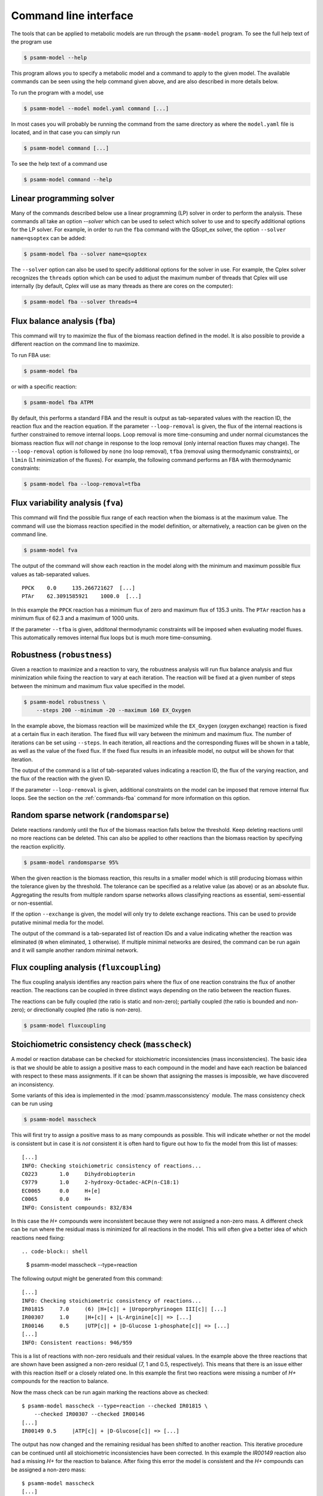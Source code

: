 
Command line interface
======================

The tools that can be applied to metabolic models are run through the
``psamm-model`` program. To see the full help text of the program use

.. code-block:: shell

    $ psamm-model --help

This program allows you to specify a metabolic model and a command to apply to
the given model. The available commands can be seen using the help command
given above, and are also described in more details below.

To run the program with a model, use

.. code-block:: shell

    $ psamm-model --model model.yaml command [...]

In most cases you will probably be running the command from the same directory
as where the ``model.yaml`` file is located, and in that case you can simply
run

.. code-block:: shell

    $ psamm-model command [...]

To see the help text of a command use

.. code-block:: shell

    $ psamm-model command --help

Linear programming solver
-------------------------

Many of the commands described below use a linear programming (LP) solver in
order to perform the analysis. These commands all take an option `--solver`
which can be used to select which solver to use and to specify additional
options for the LP solver. For example, in order to run the ``fba`` command
with the QSopt_ex solver, the option ``--solver name=qsoptex`` can be added:

.. code-block:: shell

    $ psamm-model fba --solver name=qsoptex

The ``--solver`` option can also be used to specify additional options for the
solver in use. For example, the Cplex solver recognizes the ``threads``
option which can be used to adjust the maximum number of threads that Cplex
will use internally (by default, Cplex will use as many threads as there are
cores on the computer):

.. code-block:: shell

    $ psamm-model fba --solver threads=4

.. _commands-fba:

Flux balance analysis (``fba``)
-------------------------------

This command will try to maximize the flux of the biomass reaction defined in
the model. It is also possible to provide a different reaction on the command
line to maximize.

To run FBA use:

.. code-block:: shell

    $ psamm-model fba

or with a specific reaction:

.. code-block:: shell

    $ psamm-model fba ATPM

By default, this performs a standard FBA and the result is output as
tab-separated values with the reaction ID, the reaction flux and the reaction
equation. If the parameter ``--loop-removal`` is given, the flux of the
internal reactions is further constrained to remove internal loops. Loop
removal is more time-consuming and under normal cicumstances the biomass
reaction flux will *not* change in response to the loop removal (only internal
reaction fluxes may change). The ``--loop-removal`` option is followed by
``none`` (no loop removal), ``tfba`` (removal using thermodynamic constraints),
or ``l1min`` (L1 minimization of the fluxes). For example, the following
command performs an FBA with thermodynamic constraints:

.. code-block:: shell

    $ psamm-model fba --loop-removal=tfba

Flux variability analysis (``fva``)
-----------------------------------

This command will find the possible flux range of each reaction when the
biomass is at the maximum value. The command will use the biomass reaction
specified in the model definition, or alternatively, a reaction can be given on
the command line.

.. code-block:: shell

    $ psamm-model fva

The output of the command will show each reaction in the model along with the
minimum and maximum possible flux values as tab-separated values. ::

    PPCK    0.0     135.266721627  [...]
    PTAr    62.3091585921    1000.0  [...]

In this example the ``PPCK`` reaction has a minimum flux of zero and maximum
flux of 135.3 units. The ``PTAr`` reaction has a minimum flux of 62.3 and a
maximum of 1000 units.

If the parameter ``--tfba`` is given, additonal thermodynamic constraints will
be imposed when evaluating model fluxes. This automatically removes internal
flux loops but is much more time-consuming.

Robustness (``robustness``)
---------------------------

Given a reaction to maximize and a reaction to vary, the robustness analysis
will run flux balance analysis and flux minimization while fixing the reaction
to vary at each iteration. The reaction will be fixed at a given number of
steps between the minimum and maximum flux value specified in the model.

.. code-block:: shell

    $ psamm-model robustness \
        --steps 200 --minimum -20 --maximum 160 EX_Oxygen

In the example above, the biomass reaction will be maximized while the
``EX_Oxygen`` (oxygen exchange) reaction is fixed at a certain flux in each
iteration. The fixed flux will vary between the minimum and maximum flux. The
number of iterations can be set using ``--steps``. In each iteration, all
reactions and the corresponding fluxes will be shown in a table, as well as
the value of the fixed flux. If the fixed flux results in an infeasible model,
no output will be shown for that iteration.

The output of the command is a list of tab-separated values indicating a
reaction ID, the flux of the varying reaction, and the flux of the reaction
with the given ID.

If the parameter ``--loop-removal`` is given, additional constraints on the
model can be imposed that remove internal flux loops. See the section on the
:ref:`commands-fba` command for more information on this option.

Random sparse network (``randomsparse``)
----------------------------------------

Delete reactions randomly until the flux of the biomass reaction falls below
the threshold. Keep deleting reactions until no more reactions can be deleted.
This can also be applied to other reactions than the biomass reaction by
specifying the reaction explicitly.

.. code-block:: shell

    $ psamm-model randomsparse 95%

When the given reaction is the biomass reaction, this results in a smaller
model which is still producing biomass within the tolerance given by the
threshold. The tolerance can be specified as a relative value (as above) or as
an absolute flux. Aggregating the results from multiple random sparse networks
allows classifying reactions as essential, semi-essential or non-essential.

If the option ``--exchange`` is given, the model will only try to delete
exchange reactions. This can be used to provide putative minimal media for
the model.

The output of the command is a tab-separated list of reaction IDs and a value
indicating whether the reaction was eliminated (``0`` when eliminated, ``1``
otherwise). If multiple minimal networks are desired, the command can be run
again and it will sample another random minimal network.

Flux coupling analysis (``fluxcoupling``)
-----------------------------------------

The flux coupling analysis identifies any reaction pairs where the flux of one
reaction constrains the flux of another reaction. The reactions can be coupled
in three distinct ways depending on the ratio between the reaction fluxes.

The reactions can be fully coupled (the ratio is static and non-zero);
partially coupled (the ratio is bounded and non-zero); or directionally
coupled (the ratio is non-zero).

.. code-block:: shell

    $ psamm-model fluxcoupling

Stoichiometric consistency check (``masscheck``)
------------------------------------------------

A model or reaction database can be checked for stoichiometric inconsistencies
(mass inconsistencies). The basic idea is that we should be able to assign a
positive mass to each compound in the model and have each reaction be balanced
with respect to these mass assignments. If it can be shown that assigning the
masses is impossible, we have discovered an inconsistency.

Some variants of this idea is implemented in the :mod:`psamm.massconsistency`
module. The mass consistency check can be run using

.. code-block:: shell

    $ psamm-model masscheck

This will first try to assign a positive mass to as many compounds as possible.
This will indicate whether or not the model is consistent but in case it is
*not* consistent it is often hard to figure out how to fix the model from this
list of masses::

    [...]
    INFO: Checking stoichiometric consistency of reactions...
    C0223	1.0	Dihydrobiopterin
    C9779	1.0	2-hydroxy-Octadec-ACP(n-C18:1)
    EC0065	0.0	H+[e]
    C0065	0.0	H+
    INFO: Consistent compounds: 832/834

In this case the `H+` compounds were inconsistent because they were not
assigned a non-zero mass. A different check can be run where the residual mass
is minimized for all reactions in the model. This will often give a better idea
of which reactions need fixing::

.. code-block:: shell

    $ psamm-model masscheck --type=reaction

The following output might be generated from this command::

    [...]
    INFO: Checking stoichiometric consistency of reactions...
    IR01815	7.0     (6) |H+[c]| + |Uroporphyrinogen III[c]| [...]
    IR00307	1.0     |H+[c]| + |L-Arginine[c]| => [...]
    IR00146	0.5     |UTP[c]| + |D-Glucose 1-phosphate[c]| => [...]
    [...]
    INFO: Consistent reactions: 946/959

This is a list of reactions with non-zero residuals and their residual values.
In the example above the three reactions that are shown have been assigned a
non-zero residual (7, 1 and 0.5, respectively). This means that there is an
issue either with this reaction itself or a closely related one. In this
example the first two reactions were missing a number of `H+` compounds for
the reaction to balance.

Now the mass check can be run again marking the reactions above as checked::

    $ psamm-model masscheck --type=reaction --checked IR01815 \
        --checked IR00307 --checked IR00146
    [...]
    IR00149 0.5     |ATP[c]| + |D-Glucose[c]| => [...]

The output has now changed and the remaining residual has been shifted to
another reaction. This iterative procedure can be continued until all
stoichiometric inconsistencies have been corrected. In this example the
`IR00149` reaction also had a missing `H+` for the reaction to balance. After
fixing this error the model is consistent and the `H+` compounds can be
assigned a non-zero mass::

    $ psamm-model masscheck
    [...]
    EC0065	1.0	H+[e]
    C0065	1.0	H+
    INFO: Consistent compounds: 834/834

Formula consistency check (``formulacheck``)
--------------------------------------------

Similarly, a model or reaction database can be checked for formula
inconsistencies when the chemical formulae of the compounds in the model are
known.

.. code-block:: shell

    $ psamm-model formulacheck

For each inconsistent reaction, the reaction identifier will be printed
followed by the elements ("atoms") in, respectively, the left- and right-hand
side of the reaction, followed by the elements needed to balance the left- and
right-hand side, respectively.

Charge consistency check (``chargecheck``)
------------------------------------------

The charge check will evaluate whether the compound charge is balanced in all
reactions of the model. Any reactions that have an imbalance of charge will be
reported along with the excess charge.

.. code-block:: shell

    $ psamm-model chargecheck

Flux consistency check (``fluxcheck``)
--------------------------------------

The flux consistency check will report any reactions that are unable to take on
a non-zero flux. This is useful for finding any reactions that do not
contribute anything to the model simulation. This may indicate that the
reaction is part of a pathway that is incompletely modeled.

.. code-block:: shell

    $ psamm-model fluxcheck

If the parameter ``--tfba`` is given, additional thermodynamic constraints are
imposed when considering whether reactions can take a non-zero flux. This
automatically removes internal flux loops but is also much more time-consuming.

GapFind/GapFill (``gapfill``)
-----------------------------

The GapFind algorithm can be used to identify the compounds that are needed by
reactions in the model but cannot be produced in the model. The GapFill
algorithm will try to compute an extension of the model with reactions from the
reaction database and try to find a minimal subset that allows all blocked
compounds to be produced. This command will run GapFind to identify the blocked
compounds and then uses GapFill to try to reconstruct a model that allows these
compounds to be produced.

.. code-block:: shell

    $ psamm-model gapfill

The command will first output a list of blocked compounds and then it will list
the suggested reactions to add the model in order to unblock the blocked
compounds.

These algorithms are defined in terms of MILP problems and are therefore
(particularly GapFill) computationally expensive to run for larger models.

FastGapFill (``fastgapfill``)
-----------------------------

The FastGapFill algorithm tries to reconstruct a flux consistent model (i.e. a
model where every reaction takes a non-zero flux for at least one solutions).
This is done by extending the model with reactions from the reaction database
and trying to find a minimal subset that is flux consistent. The solution is
approximate.

The database reactions can be assigned a weight (or "cost") using the
``--penalty`` option. These weights are taken into account when determining the
minimal solution.

.. code-block:: shell

    $ psamm-model fastgapfill --penalty penalty.tsv

SBML Export (``sbmlexport``)
----------------------------

Exports the model to the SBML file format.

.. code-block:: shell

    $ psamm-model sbmlexport > model.xml

Search (``search``)
-------------------

This command can be used to search in a database for compounds or reactions. To
search for a compound use

.. code-block:: shell

    $ psamm-model search compound [...]

Use the ``--name`` option to search for a compound with a specific name or use
the ``--id`` option to search for a compound with a specific identifier.

To search for a reaction use

.. code-block:: shell

    $ psamm-model search reaction [...]

Use the ``--id`` option to search for a reaction with a specific identifier.
The ``--compound`` option can be used to search for reactions that include a
specific compound. If more that one compound identifier is given
(comma-separated) this will find reactions that include all of the given
compounds.

Console (``console``)
---------------------

This command will start a Python session where the model has been loaded into
the corresponding Python object representation.

.. code-block:: shell

    $ psamm-model console
